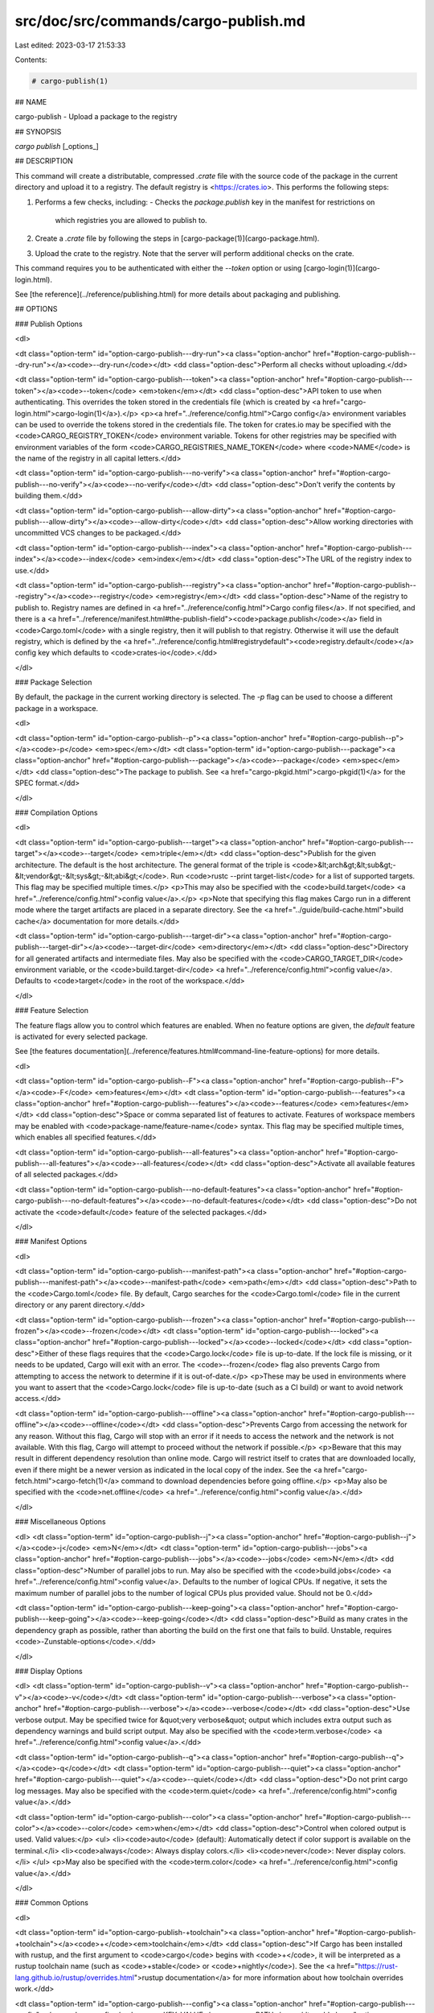 src/doc/src/commands/cargo-publish.md
=====================================

Last edited: 2023-03-17 21:53:33

Contents:

.. code-block:: md

    # cargo-publish(1)



## NAME

cargo-publish - Upload a package to the registry

## SYNOPSIS

`cargo publish` [_options_]

## DESCRIPTION

This command will create a distributable, compressed `.crate` file with the
source code of the package in the current directory and upload it to a
registry. The default registry is <https://crates.io>. This performs the
following steps:

1. Performs a few checks, including:
   - Checks the `package.publish` key in the manifest for restrictions on
     which registries you are allowed to publish to.
2. Create a `.crate` file by following the steps in [cargo-package(1)](cargo-package.html).
3. Upload the crate to the registry. Note that the server will perform
   additional checks on the crate.

This command requires you to be authenticated with either the `--token` option
or using [cargo-login(1)](cargo-login.html).

See [the reference](../reference/publishing.html) for more details about
packaging and publishing.

## OPTIONS

### Publish Options

<dl>

<dt class="option-term" id="option-cargo-publish---dry-run"><a class="option-anchor" href="#option-cargo-publish---dry-run"></a><code>--dry-run</code></dt>
<dd class="option-desc">Perform all checks without uploading.</dd>


<dt class="option-term" id="option-cargo-publish---token"><a class="option-anchor" href="#option-cargo-publish---token"></a><code>--token</code> <em>token</em></dt>
<dd class="option-desc">API token to use when authenticating. This overrides the token stored in
the credentials file (which is created by <a href="cargo-login.html">cargo-login(1)</a>).</p>
<p><a href="../reference/config.html">Cargo config</a> environment variables can be
used to override the tokens stored in the credentials file. The token for
crates.io may be specified with the <code>CARGO_REGISTRY_TOKEN</code> environment
variable. Tokens for other registries may be specified with environment
variables of the form <code>CARGO_REGISTRIES_NAME_TOKEN</code> where <code>NAME</code> is the name
of the registry in all capital letters.</dd>



<dt class="option-term" id="option-cargo-publish---no-verify"><a class="option-anchor" href="#option-cargo-publish---no-verify"></a><code>--no-verify</code></dt>
<dd class="option-desc">Don't verify the contents by building them.</dd>


<dt class="option-term" id="option-cargo-publish---allow-dirty"><a class="option-anchor" href="#option-cargo-publish---allow-dirty"></a><code>--allow-dirty</code></dt>
<dd class="option-desc">Allow working directories with uncommitted VCS changes to be packaged.</dd>


<dt class="option-term" id="option-cargo-publish---index"><a class="option-anchor" href="#option-cargo-publish---index"></a><code>--index</code> <em>index</em></dt>
<dd class="option-desc">The URL of the registry index to use.</dd>



<dt class="option-term" id="option-cargo-publish---registry"><a class="option-anchor" href="#option-cargo-publish---registry"></a><code>--registry</code> <em>registry</em></dt>
<dd class="option-desc">Name of the registry to publish to. Registry names are defined in <a href="../reference/config.html">Cargo
config files</a>. If not specified, and there is a
<a href="../reference/manifest.html#the-publish-field"><code>package.publish</code></a> field in
<code>Cargo.toml</code> with a single registry, then it will publish to that registry.
Otherwise it will use the default registry, which is defined by the
<a href="../reference/config.html#registrydefault"><code>registry.default</code></a> config key
which defaults to <code>crates-io</code>.</dd>


</dl>

### Package Selection

By default, the package in the current working directory is selected. The `-p`
flag can be used to choose a different package in a workspace.

<dl>

<dt class="option-term" id="option-cargo-publish--p"><a class="option-anchor" href="#option-cargo-publish--p"></a><code>-p</code> <em>spec</em></dt>
<dt class="option-term" id="option-cargo-publish---package"><a class="option-anchor" href="#option-cargo-publish---package"></a><code>--package</code> <em>spec</em></dt>
<dd class="option-desc">The package to publish. See <a href="cargo-pkgid.html">cargo-pkgid(1)</a> for the SPEC
format.</dd>


</dl>


### Compilation Options

<dl>

<dt class="option-term" id="option-cargo-publish---target"><a class="option-anchor" href="#option-cargo-publish---target"></a><code>--target</code> <em>triple</em></dt>
<dd class="option-desc">Publish for the given architecture. The default is the host architecture. The general format of the triple is
<code>&lt;arch&gt;&lt;sub&gt;-&lt;vendor&gt;-&lt;sys&gt;-&lt;abi&gt;</code>. Run <code>rustc --print target-list</code> for a
list of supported targets. This flag may be specified multiple times.</p>
<p>This may also be specified with the <code>build.target</code>
<a href="../reference/config.html">config value</a>.</p>
<p>Note that specifying this flag makes Cargo run in a different mode where the
target artifacts are placed in a separate directory. See the
<a href="../guide/build-cache.html">build cache</a> documentation for more details.</dd>



<dt class="option-term" id="option-cargo-publish---target-dir"><a class="option-anchor" href="#option-cargo-publish---target-dir"></a><code>--target-dir</code> <em>directory</em></dt>
<dd class="option-desc">Directory for all generated artifacts and intermediate files. May also be
specified with the <code>CARGO_TARGET_DIR</code> environment variable, or the
<code>build.target-dir</code> <a href="../reference/config.html">config value</a>.
Defaults to <code>target</code> in the root of the workspace.</dd>



</dl>

### Feature Selection

The feature flags allow you to control which features are enabled. When no
feature options are given, the `default` feature is activated for every
selected package.

See [the features documentation](../reference/features.html#command-line-feature-options)
for more details.

<dl>

<dt class="option-term" id="option-cargo-publish--F"><a class="option-anchor" href="#option-cargo-publish--F"></a><code>-F</code> <em>features</em></dt>
<dt class="option-term" id="option-cargo-publish---features"><a class="option-anchor" href="#option-cargo-publish---features"></a><code>--features</code> <em>features</em></dt>
<dd class="option-desc">Space or comma separated list of features to activate. Features of workspace
members may be enabled with <code>package-name/feature-name</code> syntax. This flag may
be specified multiple times, which enables all specified features.</dd>


<dt class="option-term" id="option-cargo-publish---all-features"><a class="option-anchor" href="#option-cargo-publish---all-features"></a><code>--all-features</code></dt>
<dd class="option-desc">Activate all available features of all selected packages.</dd>


<dt class="option-term" id="option-cargo-publish---no-default-features"><a class="option-anchor" href="#option-cargo-publish---no-default-features"></a><code>--no-default-features</code></dt>
<dd class="option-desc">Do not activate the <code>default</code> feature of the selected packages.</dd>


</dl>


### Manifest Options

<dl>

<dt class="option-term" id="option-cargo-publish---manifest-path"><a class="option-anchor" href="#option-cargo-publish---manifest-path"></a><code>--manifest-path</code> <em>path</em></dt>
<dd class="option-desc">Path to the <code>Cargo.toml</code> file. By default, Cargo searches for the
<code>Cargo.toml</code> file in the current directory or any parent directory.</dd>



<dt class="option-term" id="option-cargo-publish---frozen"><a class="option-anchor" href="#option-cargo-publish---frozen"></a><code>--frozen</code></dt>
<dt class="option-term" id="option-cargo-publish---locked"><a class="option-anchor" href="#option-cargo-publish---locked"></a><code>--locked</code></dt>
<dd class="option-desc">Either of these flags requires that the <code>Cargo.lock</code> file is
up-to-date. If the lock file is missing, or it needs to be updated, Cargo will
exit with an error. The <code>--frozen</code> flag also prevents Cargo from
attempting to access the network to determine if it is out-of-date.</p>
<p>These may be used in environments where you want to assert that the
<code>Cargo.lock</code> file is up-to-date (such as a CI build) or want to avoid network
access.</dd>


<dt class="option-term" id="option-cargo-publish---offline"><a class="option-anchor" href="#option-cargo-publish---offline"></a><code>--offline</code></dt>
<dd class="option-desc">Prevents Cargo from accessing the network for any reason. Without this
flag, Cargo will stop with an error if it needs to access the network and
the network is not available. With this flag, Cargo will attempt to
proceed without the network if possible.</p>
<p>Beware that this may result in different dependency resolution than online
mode. Cargo will restrict itself to crates that are downloaded locally, even
if there might be a newer version as indicated in the local copy of the index.
See the <a href="cargo-fetch.html">cargo-fetch(1)</a> command to download dependencies before going
offline.</p>
<p>May also be specified with the <code>net.offline</code> <a href="../reference/config.html">config value</a>.</dd>



</dl>

### Miscellaneous Options

<dl>
<dt class="option-term" id="option-cargo-publish--j"><a class="option-anchor" href="#option-cargo-publish--j"></a><code>-j</code> <em>N</em></dt>
<dt class="option-term" id="option-cargo-publish---jobs"><a class="option-anchor" href="#option-cargo-publish---jobs"></a><code>--jobs</code> <em>N</em></dt>
<dd class="option-desc">Number of parallel jobs to run. May also be specified with the
<code>build.jobs</code> <a href="../reference/config.html">config value</a>. Defaults to
the number of logical CPUs. If negative, it sets the maximum number of
parallel jobs to the number of logical CPUs plus provided value.
Should not be 0.</dd>


<dt class="option-term" id="option-cargo-publish---keep-going"><a class="option-anchor" href="#option-cargo-publish---keep-going"></a><code>--keep-going</code></dt>
<dd class="option-desc">Build as many crates in the dependency graph as possible, rather than aborting
the build on the first one that fails to build. Unstable, requires
<code>-Zunstable-options</code>.</dd>


</dl>

### Display Options

<dl>
<dt class="option-term" id="option-cargo-publish--v"><a class="option-anchor" href="#option-cargo-publish--v"></a><code>-v</code></dt>
<dt class="option-term" id="option-cargo-publish---verbose"><a class="option-anchor" href="#option-cargo-publish---verbose"></a><code>--verbose</code></dt>
<dd class="option-desc">Use verbose output. May be specified twice for &quot;very verbose&quot; output which
includes extra output such as dependency warnings and build script output.
May also be specified with the <code>term.verbose</code>
<a href="../reference/config.html">config value</a>.</dd>


<dt class="option-term" id="option-cargo-publish--q"><a class="option-anchor" href="#option-cargo-publish--q"></a><code>-q</code></dt>
<dt class="option-term" id="option-cargo-publish---quiet"><a class="option-anchor" href="#option-cargo-publish---quiet"></a><code>--quiet</code></dt>
<dd class="option-desc">Do not print cargo log messages.
May also be specified with the <code>term.quiet</code>
<a href="../reference/config.html">config value</a>.</dd>


<dt class="option-term" id="option-cargo-publish---color"><a class="option-anchor" href="#option-cargo-publish---color"></a><code>--color</code> <em>when</em></dt>
<dd class="option-desc">Control when colored output is used. Valid values:</p>
<ul>
<li><code>auto</code> (default): Automatically detect if color support is available on the
terminal.</li>
<li><code>always</code>: Always display colors.</li>
<li><code>never</code>: Never display colors.</li>
</ul>
<p>May also be specified with the <code>term.color</code>
<a href="../reference/config.html">config value</a>.</dd>


</dl>

### Common Options

<dl>

<dt class="option-term" id="option-cargo-publish-+toolchain"><a class="option-anchor" href="#option-cargo-publish-+toolchain"></a><code>+</code><em>toolchain</em></dt>
<dd class="option-desc">If Cargo has been installed with rustup, and the first argument to <code>cargo</code>
begins with <code>+</code>, it will be interpreted as a rustup toolchain name (such
as <code>+stable</code> or <code>+nightly</code>).
See the <a href="https://rust-lang.github.io/rustup/overrides.html">rustup documentation</a>
for more information about how toolchain overrides work.</dd>


<dt class="option-term" id="option-cargo-publish---config"><a class="option-anchor" href="#option-cargo-publish---config"></a><code>--config</code> <em>KEY=VALUE</em> or <em>PATH</em></dt>
<dd class="option-desc">Overrides a Cargo configuration value. The argument should be in TOML syntax of <code>KEY=VALUE</code>,
or provided as a path to an extra configuration file. This flag may be specified multiple times.
See the <a href="../reference/config.html#command-line-overrides">command-line overrides section</a> for more information.</dd>


<dt class="option-term" id="option-cargo-publish--h"><a class="option-anchor" href="#option-cargo-publish--h"></a><code>-h</code></dt>
<dt class="option-term" id="option-cargo-publish---help"><a class="option-anchor" href="#option-cargo-publish---help"></a><code>--help</code></dt>
<dd class="option-desc">Prints help information.</dd>


<dt class="option-term" id="option-cargo-publish--Z"><a class="option-anchor" href="#option-cargo-publish--Z"></a><code>-Z</code> <em>flag</em></dt>
<dd class="option-desc">Unstable (nightly-only) flags to Cargo. Run <code>cargo -Z help</code> for details.</dd>


</dl>


## ENVIRONMENT

See [the reference](../reference/environment-variables.html) for
details on environment variables that Cargo reads.


## EXIT STATUS

* `0`: Cargo succeeded.
* `101`: Cargo failed to complete.


## EXAMPLES

1. Publish the current package:

       cargo publish

## SEE ALSO
[cargo(1)](cargo.html), [cargo-package(1)](cargo-package.html), [cargo-login(1)](cargo-login.html)


